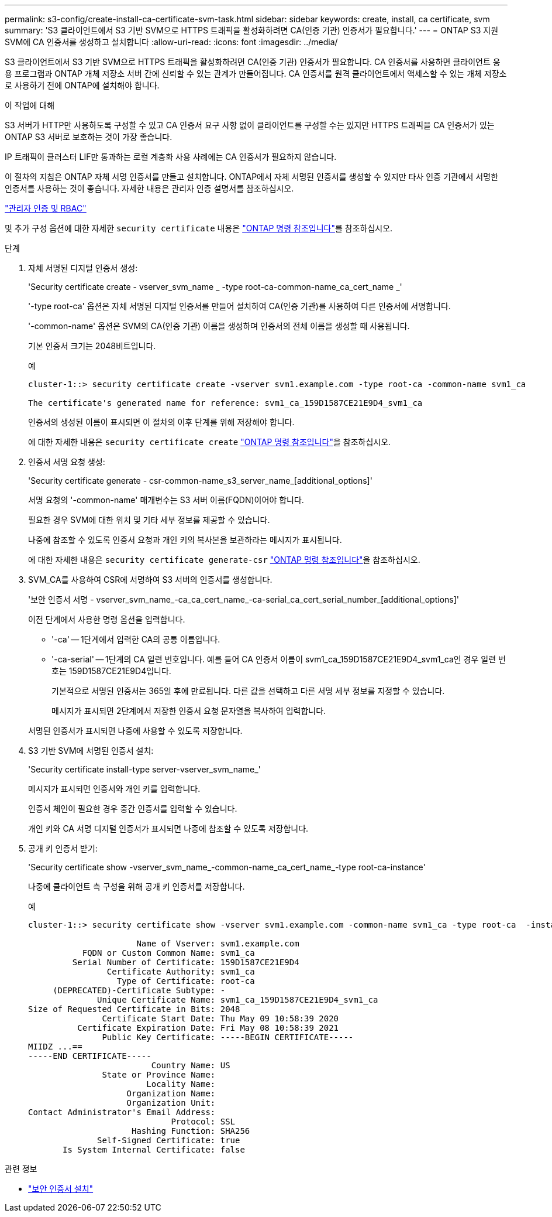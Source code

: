 ---
permalink: s3-config/create-install-ca-certificate-svm-task.html 
sidebar: sidebar 
keywords: create, install, ca certificate, svm 
summary: 'S3 클라이언트에서 S3 기반 SVM으로 HTTPS 트래픽을 활성화하려면 CA(인증 기관) 인증서가 필요합니다.' 
---
= ONTAP S3 지원 SVM에 CA 인증서를 생성하고 설치합니다
:allow-uri-read: 
:icons: font
:imagesdir: ../media/


[role="lead"]
S3 클라이언트에서 S3 기반 SVM으로 HTTPS 트래픽을 활성화하려면 CA(인증 기관) 인증서가 필요합니다. CA 인증서를 사용하면 클라이언트 응용 프로그램과 ONTAP 개체 저장소 서버 간에 신뢰할 수 있는 관계가 만들어집니다. CA 인증서를 원격 클라이언트에서 액세스할 수 있는 개체 저장소로 사용하기 전에 ONTAP에 설치해야 합니다.

.이 작업에 대해
S3 서버가 HTTP만 사용하도록 구성할 수 있고 CA 인증서 요구 사항 없이 클라이언트를 구성할 수는 있지만 HTTPS 트래픽을 CA 인증서가 있는 ONTAP S3 서버로 보호하는 것이 가장 좋습니다.

IP 트래픽이 클러스터 LIF만 통과하는 로컬 계층화 사용 사례에는 CA 인증서가 필요하지 않습니다.

이 절차의 지침은 ONTAP 자체 서명 인증서를 만들고 설치합니다. ONTAP에서 자체 서명된 인증서를 생성할 수 있지만 타사 인증 기관에서 서명한 인증서를 사용하는 것이 좋습니다. 자세한 내용은 관리자 인증 설명서를 참조하십시오.

link:../authentication/index.html["관리자 인증 및 RBAC"]

및 추가 구성 옵션에 대한 자세한 `security certificate` 내용은 link:https://docs.netapp.com/us-en/ontap-cli/search.html?q=security+certificate["ONTAP 명령 참조입니다"^]를 참조하십시오.

.단계
. 자체 서명된 디지털 인증서 생성:
+
'Security certificate create - vserver_svm_name _ -type root-ca-common-name_ca_cert_name _'

+
'-type root-ca' 옵션은 자체 서명된 디지털 인증서를 만들어 설치하여 CA(인증 기관)를 사용하여 다른 인증서에 서명합니다.

+
'-common-name' 옵션은 SVM의 CA(인증 기관) 이름을 생성하며 인증서의 전체 이름을 생성할 때 사용됩니다.

+
기본 인증서 크기는 2048비트입니다.

+
예

+
[listing]
----
cluster-1::> security certificate create -vserver svm1.example.com -type root-ca -common-name svm1_ca

The certificate's generated name for reference: svm1_ca_159D1587CE21E9D4_svm1_ca
----
+
인증서의 생성된 이름이 표시되면 이 절차의 이후 단계를 위해 저장해야 합니다.

+
에 대한 자세한 내용은 `security certificate create` link:https://docs.netapp.com/us-en/ontap-cli/security-certificate-create.html["ONTAP 명령 참조입니다"^]을 참조하십시오.

. 인증서 서명 요청 생성:
+
'Security certificate generate - csr-common-name_s3_server_name_[additional_options]'

+
서명 요청의 '-common-name' 매개변수는 S3 서버 이름(FQDN)이어야 합니다.

+
필요한 경우 SVM에 대한 위치 및 기타 세부 정보를 제공할 수 있습니다.

+
나중에 참조할 수 있도록 인증서 요청과 개인 키의 복사본을 보관하라는 메시지가 표시됩니다.

+
에 대한 자세한 내용은 `security certificate generate-csr` link:https://docs.netapp.com/us-en/ontap-cli/security-certificate-generate-csr.html["ONTAP 명령 참조입니다"^]을 참조하십시오.

. SVM_CA를 사용하여 CSR에 서명하여 S3 서버의 인증서를 생성합니다.
+
'보안 인증서 서명 - vserver_svm_name_-ca_ca_cert_name_-ca-serial_ca_cert_serial_number_[additional_options]'

+
이전 단계에서 사용한 명령 옵션을 입력합니다.

+
** '-ca' -- 1단계에서 입력한 CA의 공통 이름입니다.
** '-ca-serial' -- 1단계의 CA 일련 번호입니다. 예를 들어 CA 인증서 이름이 svm1_ca_159D1587CE21E9D4_svm1_ca인 경우 일련 번호는 159D1587CE21E9D4입니다.
+
기본적으로 서명된 인증서는 365일 후에 만료됩니다. 다른 값을 선택하고 다른 서명 세부 정보를 지정할 수 있습니다.

+
메시지가 표시되면 2단계에서 저장한 인증서 요청 문자열을 복사하여 입력합니다.

+
서명된 인증서가 표시되면 나중에 사용할 수 있도록 저장합니다.



. S3 기반 SVM에 서명된 인증서 설치:
+
'Security certificate install-type server-vserver_svm_name_'

+
메시지가 표시되면 인증서와 개인 키를 입력합니다.

+
인증서 체인이 필요한 경우 중간 인증서를 입력할 수 있습니다.

+
개인 키와 CA 서명 디지털 인증서가 표시되면 나중에 참조할 수 있도록 저장합니다.

. 공개 키 인증서 받기:
+
'Security certificate show -vserver_svm_name_-common-name_ca_cert_name_-type root-ca-instance'

+
나중에 클라이언트 측 구성을 위해 공개 키 인증서를 저장합니다.

+
예

+
[listing]
----
cluster-1::> security certificate show -vserver svm1.example.com -common-name svm1_ca -type root-ca  -instance

                      Name of Vserver: svm1.example.com
           FQDN or Custom Common Name: svm1_ca
         Serial Number of Certificate: 159D1587CE21E9D4
                Certificate Authority: svm1_ca
                  Type of Certificate: root-ca
     (DEPRECATED)-Certificate Subtype: -
              Unique Certificate Name: svm1_ca_159D1587CE21E9D4_svm1_ca
Size of Requested Certificate in Bits: 2048
               Certificate Start Date: Thu May 09 10:58:39 2020
          Certificate Expiration Date: Fri May 08 10:58:39 2021
               Public Key Certificate: -----BEGIN CERTIFICATE-----
MIIDZ ...==
-----END CERTIFICATE-----
                         Country Name: US
               State or Province Name:
                        Locality Name:
                    Organization Name:
                    Organization Unit:
Contact Administrator's Email Address:
                             Protocol: SSL
                     Hashing Function: SHA256
              Self-Signed Certificate: true
       Is System Internal Certificate: false
----


.관련 정보
* link:https://docs.netapp.com/us-en/ontap-cli/security-certificate-install.html["보안 인증서 설치"^]

